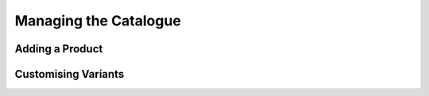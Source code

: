 .. _tutorial_products:

Managing the Catalogue
======================

Adding a Product
----------------


Customising Variants
--------------------


